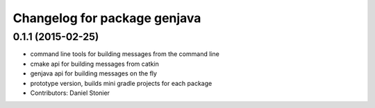^^^^^^^^^^^^^^^^^^^^^^^^^^^^^
Changelog for package genjava
^^^^^^^^^^^^^^^^^^^^^^^^^^^^^

0.1.1 (2015-02-25)
------------------
* command line tools for building messages from the command line
* cmake api for building messages from catkin
* genjava api for building messages on the fly
* prototype version, builds mini gradle projects for each package
* Contributors: Daniel Stonier
